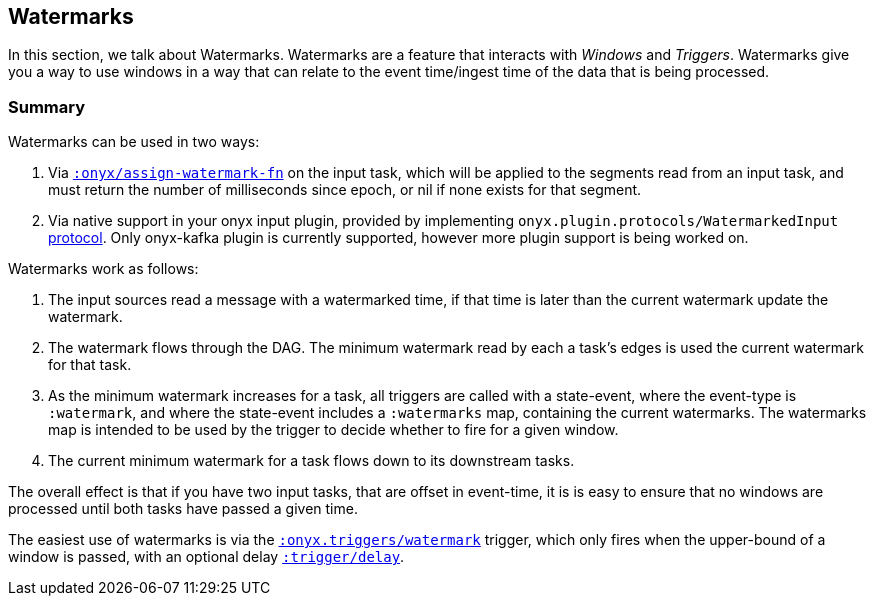 [[triggers]]
== Watermarks

In this section, we talk about Watermarks. Watermarks are a feature that
interacts with __Windows__ and __Triggers__. Watermarks give you a way to use
windows in a way that can relate to the event time/ingest time of the data that
is being processed.

=== Summary

Watermarks can be used in two ways:

1. Via http://www.onyxplatform.org/docs/cheat-sheet/latest/#catalog-entry/:onyx/assign-watermark-fn[`:onyx/assign-watermark-fn`] on the input task, which will be applied to the segments read from an input task, and must return the number of milliseconds since epoch, or nil if none exists for that segment.
2. Via native support in your onyx input plugin, provided by implementing `onyx.plugin.protocols/WatermarkedInput` https://github.com/onyx-platform/onyx/blob/master/src/onyx/plugin/protocols.clj[protocol].  Only onyx-kafka plugin is currently supported, however more plugin support is being worked on.

Watermarks work as follows:

1. The input sources read a message with a watermarked time, if that time is later than the current watermark update the watermark.
2. The watermark flows through the DAG. The minimum watermark read by each a task's edges is used the current watermark for that task.
3. As the minimum watermark increases for a task, all triggers are called with a state-event, where the event-type is `:watermark`, and where the state-event includes a `:watermarks` map, containing the current watermarks. 
The watermarks map is intended to be used by the trigger to decide whether to fire for a given window.
4. The current minimum watermark for a task flows down to its downstream tasks.

The overall effect is that if you have two input tasks, that are offset in event-time, it is is easy to ensure that no windows are processed until both tasks have passed a given time.

The easiest use of watermarks is via the https://github.com/onyx-platform/onyx/blob/master/src/onyx/triggers.cljc[`:onyx.triggers/watermark`] trigger, which only fires when the upper-bound of a window is passed, with an optional delay http://www.onyxplatform.org/docs/cheat-sheet/latest/#trigger-entry/:trigger/delay[`:trigger/delay`].
